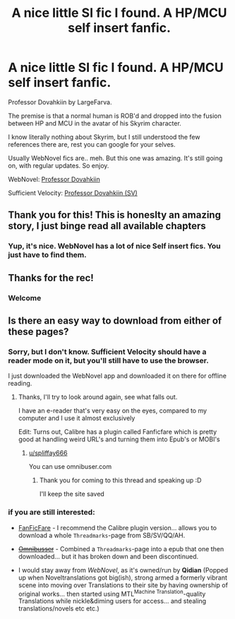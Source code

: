 #+TITLE: A nice little SI fic I found. A HP/MCU self insert fanfic.

* A nice little SI fic I found. A HP/MCU self insert fanfic.
:PROPERTIES:
:Author: NarutoFan007
:Score: 10
:DateUnix: 1594720818.0
:DateShort: 2020-Jul-14
:FlairText: Recommendation
:END:
Professor Dovahkiin by LargeFarva.

The premise is that a normal human is ROB'd and dropped into the fusion between HP and MCU in the avatar of his Skyrim character.

I know literally nothing about Skyrim, but I still understood the few references there are, rest you can google for your selves.

Usually WebNovel fics are.. meh. But this one was amazing. It's still going on, with regular updates. So enjoy.

WebNovel: [[https://www.google.com/amp/s/m.webnovel.com/amp/book/16575251506553205][Professor Dovahkiin]]

Sufficient Velocity: [[https://forums.sufficientvelocity.com/threads/professor-dovahkiin-hp-mcu-si.69601/][Professor Dovahkiin (SV)]]


** Thank you for this! This is honeslty an amazing story, I just binge read all available chapters
:PROPERTIES:
:Author: PiotrSzyman
:Score: 3
:DateUnix: 1594738230.0
:DateShort: 2020-Jul-14
:END:

*** Yup, it's nice. WebNovel has a lot of nice Self insert fics. You just have to find them.
:PROPERTIES:
:Author: NarutoFan007
:Score: 1
:DateUnix: 1594742698.0
:DateShort: 2020-Jul-14
:END:


** Thanks for the rec!
:PROPERTIES:
:Author: luminphoenix
:Score: 2
:DateUnix: 1594742002.0
:DateShort: 2020-Jul-14
:END:

*** Welcome
:PROPERTIES:
:Author: NarutoFan007
:Score: 1
:DateUnix: 1594742762.0
:DateShort: 2020-Jul-14
:END:


** Is there an easy way to download from either of these pages?
:PROPERTIES:
:Author: spliffay666
:Score: 1
:DateUnix: 1594742485.0
:DateShort: 2020-Jul-14
:END:

*** Sorry, but I don't know. Sufficient Velocity should have a reader mode on it, but you'll still have to use the browser.

I just downloaded the WebNovel app and downloaded it on there for offline reading.
:PROPERTIES:
:Author: NarutoFan007
:Score: 2
:DateUnix: 1594742752.0
:DateShort: 2020-Jul-14
:END:

**** Thanks, I'll try to look around again, see what falls out.

I have an e-reader that's very easy on the eyes, compared to my computer and I use it almost exclusively

Edit: Turns out, Calibre has a plugin called Fanficfare which is pretty good at handling weird URL's and turning them into Epub's or MOBI's
:PROPERTIES:
:Author: spliffay666
:Score: 2
:DateUnix: 1594743351.0
:DateShort: 2020-Jul-14
:END:

***** [[/u/spliffay666][u/spliffay666]]

You can use omnibuser.com
:PROPERTIES:
:Author: Crimsonking2
:Score: 2
:DateUnix: 1596297788.0
:DateShort: 2020-Aug-01
:END:

****** Thank you for coming to this thread and speaking up :D

I'll keep the site saved
:PROPERTIES:
:Author: spliffay666
:Score: 1
:DateUnix: 1596303951.0
:DateShort: 2020-Aug-01
:END:


*** if you are still interested:

- [[https://github.com/JimmXinu/FanFicFare/wiki][FanFicFare]] - I recommend the Calibre plugin version... allows you to download a whole =Threadmarks=-page from SB/SV/QQ/AH.

- +[[http://www.omnibuser.com/][Omnibusser]]+ - Combined a =Threadmarks=-page into a epub that one then downloaded... but it has broken down and been discontinued.

- I would stay away from /WebNovel/, as it's owned/run by *Qidian* (Popped up when Noveltranslations got big(ish), strong armed a formerly vibrant scene into moving over Translations to their site by having ownership of original works... then started using MTL^{Machine Translation}-quality Translations while nickle&diming users for access... and stealing translations/novels etc etc.)
:PROPERTIES:
:Author: Erska
:Score: 2
:DateUnix: 1596813034.0
:DateShort: 2020-Aug-07
:END:
